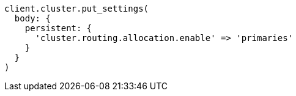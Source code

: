 [source, ruby]
----
client.cluster.put_settings(
  body: {
    persistent: {
      'cluster.routing.allocation.enable' => 'primaries'
    }
  }
)
----
